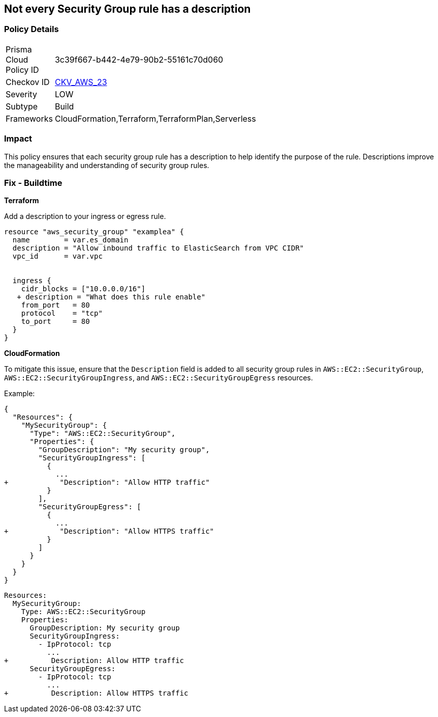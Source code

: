 == Not every Security Group rule has a description


=== Policy Details 

[width=45%]
[cols="1,1"]
|=== 
|Prisma Cloud Policy ID 
| 3c39f667-b442-4e79-90b2-55161c70d060

|Checkov ID 
| https://github.com/bridgecrewio/checkov/tree/master/checkov/terraform/checks/resource/aws/SecurityGroupRuleDescription.py[CKV_AWS_23]

|Severity
|LOW

|Subtype
|Build

|Frameworks
|CloudFormation,Terraform,TerraformPlan,Serverless

|=== 



=== Impact
This policy ensures that each security group rule has a description to help identify the purpose of the rule. Descriptions improve the manageability and understanding of security group rules.

=== Fix - Buildtime


*Terraform* 


Add a description to your ingress or egress rule.


[source,go]
----
resource "aws_security_group" "examplea" {
  name        = var.es_domain
  description = "Allow inbound traffic to ElasticSearch from VPC CIDR"
  vpc_id      = var.vpc


  ingress {
    cidr_blocks = ["10.0.0.0/16"]
   + description = "What does this rule enable"
    from_port   = 80
    protocol    = "tcp"
    to_port     = 80
  }
}
----

*CloudFormation*

To mitigate this issue, ensure that the `Description` field is added to all security group rules in `AWS::EC2::SecurityGroup`, `AWS::EC2::SecurityGroupIngress`, and `AWS::EC2::SecurityGroupEgress` resources.

Example:

[source,json]
----
{
  "Resources": {
    "MySecurityGroup": {
      "Type": "AWS::EC2::SecurityGroup",
      "Properties": {
        "GroupDescription": "My security group",
        "SecurityGroupIngress": [
          {
            ...
+            "Description": "Allow HTTP traffic"
          }
        ],
        "SecurityGroupEgress": [
          {
            ...
+            "Description": "Allow HTTPS traffic"
          }
        ]
      }
    }
  }
}
----

[source,yaml]
----
Resources:
  MySecurityGroup:
    Type: AWS::EC2::SecurityGroup
    Properties:
      GroupDescription: My security group
      SecurityGroupIngress:
        - IpProtocol: tcp
          ...
+          Description: Allow HTTP traffic
      SecurityGroupEgress:
        - IpProtocol: tcp
          ...
+          Description: Allow HTTPS traffic
----
